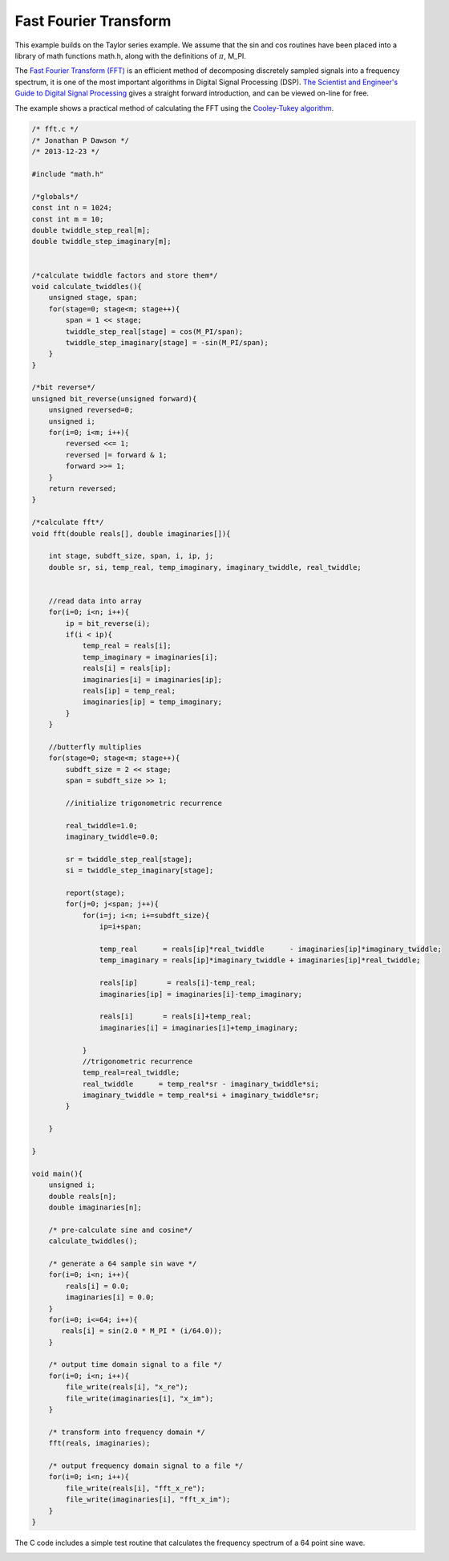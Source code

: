 

Fast Fourier Transform
======================

This example builds on the Taylor series example. We assume that the sin and
cos routines have been placed into a library of math functions math.h, along
with the definitions of :math:`\pi`, M_PI.

The `Fast Fourier Transform (FFT) <http://en.wikipedia.org/wiki/Fast_Fourier_transform>`_ 
is an efficient method of decomposing discretely sampled signals into a frequency spectrum, it
is one of the most important algorithms in Digital Signal Processing (DSP).
`The Scientist and Engineer's Guide to Digital Signal Processing <http://www.dspguide.com/>`_ 
gives a straight forward introduction, and can be viewed on-line for free. 

The example shows a practical method of calculating the FFT using the
`Cooley-Tukey algorithm <http://en.wikipedia.org/wiki/Fast_Fourier_transform#Cooley.E2.80.93Tukey_algorithm>`_.


.. code-block:: c

    /* fft.c */
    /* Jonathan P Dawson */
    /* 2013-12-23 */
    
    #include "math.h"
    
    /*globals*/
    const int n = 1024;
    const int m = 10;
    double twiddle_step_real[m];
    double twiddle_step_imaginary[m];
    
    
    /*calculate twiddle factors and store them*/
    void calculate_twiddles(){
        unsigned stage, span;
        for(stage=0; stage<m; stage++){
            span = 1 << stage;
            twiddle_step_real[stage] = cos(M_PI/span);
            twiddle_step_imaginary[stage] = -sin(M_PI/span);
        }
    }
    
    /*bit reverse*/
    unsigned bit_reverse(unsigned forward){
        unsigned reversed=0;
        unsigned i;
        for(i=0; i<m; i++){
            reversed <<= 1;
            reversed |= forward & 1;
            forward >>= 1;
        }
        return reversed;
    }
    
    /*calculate fft*/
    void fft(double reals[], double imaginaries[]){
    
        int stage, subdft_size, span, i, ip, j;
        double sr, si, temp_real, temp_imaginary, imaginary_twiddle, real_twiddle;
    
    
        //read data into array
        for(i=0; i<n; i++){
            ip = bit_reverse(i);
            if(i < ip){
                temp_real = reals[i];
                temp_imaginary = imaginaries[i];
                reals[i] = reals[ip];
                imaginaries[i] = imaginaries[ip];
                reals[ip] = temp_real;
                imaginaries[ip] = temp_imaginary;
            }
        }
    
        //butterfly multiplies
        for(stage=0; stage<m; stage++){
            subdft_size = 2 << stage;
            span = subdft_size >> 1;
    
            //initialize trigonometric recurrence
    
            real_twiddle=1.0;
            imaginary_twiddle=0.0;
    
            sr = twiddle_step_real[stage];
            si = twiddle_step_imaginary[stage];
    
            report(stage);
            for(j=0; j<span; j++){
                for(i=j; i<n; i+=subdft_size){
                    ip=i+span;
    
                    temp_real      = reals[ip]*real_twiddle      - imaginaries[ip]*imaginary_twiddle;
                    temp_imaginary = reals[ip]*imaginary_twiddle + imaginaries[ip]*real_twiddle;
    
                    reals[ip]       = reals[i]-temp_real;
                    imaginaries[ip] = imaginaries[i]-temp_imaginary;
    
                    reals[i]       = reals[i]+temp_real;
                    imaginaries[i] = imaginaries[i]+temp_imaginary;
    
                }
                //trigonometric recurrence
                temp_real=real_twiddle;
                real_twiddle      = temp_real*sr - imaginary_twiddle*si;
                imaginary_twiddle = temp_real*si + imaginary_twiddle*sr;
            }
    
        }
    
    }
    
    void main(){
        unsigned i;
        double reals[n];
        double imaginaries[n];
    
        /* pre-calculate sine and cosine*/
        calculate_twiddles();
    
        /* generate a 64 sample sin wave */
        for(i=0; i<n; i++){
            reals[i] = 0.0;
            imaginaries[i] = 0.0;
        }
        for(i=0; i<=64; i++){
           reals[i] = sin(2.0 * M_PI * (i/64.0));
        }
    
        /* output time domain signal to a file */
        for(i=0; i<n; i++){
            file_write(reals[i], "x_re");
            file_write(imaginaries[i], "x_im");
        }
    
        /* transform into frequency domain */
        fft(reals, imaginaries);
    
        /* output frequency domain signal to a file */
        for(i=0; i<n; i++){
            file_write(reals[i], "fft_x_re");
            file_write(imaginaries[i], "fft_x_im");
        }
    }

The C code includes a simple test routine that calculates the frequency spectrum of a 64 point sine wave.

.. image:: images/example_5.png

